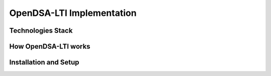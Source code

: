 .. _OpenDSA_LTI_Implementation:

OpenDSA-LTI Implementation
==========================

Technologies Stack
------------------

How OpenDSA-LTI works
---------------------

Installation and Setup
----------------------
